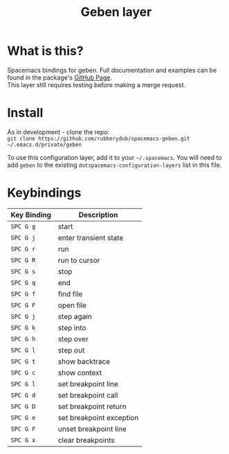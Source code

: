 #+TITLE: Geben layer                                                                                         
#+HTML_HEAD_EXTRA: <link rel="stylesheet" type="text/css" href="../../css/readtheorg.css" />

* Table of Contents                                         :TOC_4_org:noexport:
 - [[What is this?][What is this?]]
 - [[Install][Install]]
 - [[Keybindings][Keybindings]]

* What is this?
Spacemacs bindings for geben.  Full documentation and examples can be found in the
package's [[https://github.com/pokehanai/geben-on-emacs][GitHub Page]]. \\
This layer still requires testing before making a merge request.

* Install
As in development - clone the repo: \\
~git clone https://github.com/rubberydub/spacemacs-geben.git ~/.emacs.d/private/geben~

To use this configuration layer, add it to your =~/.spacemacs=. You will need to
add =geben= to the existing =dotspacemacs-configuration-layers= list in this
file.

* Keybindings

| Key Binding | Description                                                   |
|---------------+-------------------------------------------------------------|
| ~SPC G g~   | start                                                         |
| ~SPC G j~   | enter transient state                                         |
| ~SPC G r~   | run                                                           |
| ~SPC G R~   | run to cursor                                                 |
| ~SPC G s~   | stop                                                          |
| ~SPC G q~   | end                                                           |
| ~SPC G f~   | find file                                                     |
| ~SPC G F~   | open file                                                     |
| ~SPC G j~   | step again                                                    |
| ~SPC G k~   | step into                                                     |
| ~SPC G h~   | step over                                                     |
| ~SPC G l~   | step out                                                      |
| ~SPC G t~   | show backtrace                                                |
| ~SPC G c~   | show context                                                  |
| ~SPC G l~   | set breakpoint line                                           |
| ~SPC G d~   | set breakpoint call                                           |
| ~SPC G D~   | set breakpoint return                                         |
| ~SPC G e~   | set breakpoint exception                                      |
| ~SPC G F~   | unset breakpoint line                                         |
| ~SPC G x~   | clear breakpoints                                             |
|---------------+-------------------------------------------------------------|
